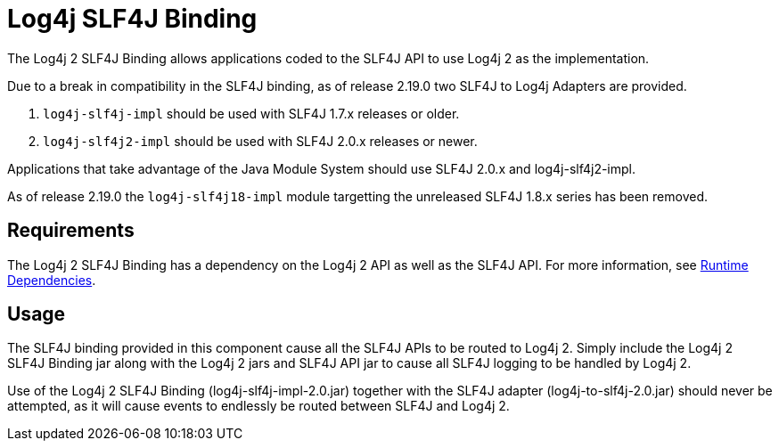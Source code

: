////
Licensed to the Apache Software Foundation (ASF) under one or more
    contributor license agreements.  See the NOTICE file distributed with
    this work for additional information regarding copyright ownership.
    The ASF licenses this file to You under the Apache License, Version 2.0
    (the "License"); you may not use this file except in compliance with
    the License.  You may obtain a copy of the License at

         http://www.apache.org/licenses/LICENSE-2.0

    Unless required by applicable law or agreed to in writing, software
    distributed under the License is distributed on an "AS IS" BASIS,
    WITHOUT WARRANTIES OR CONDITIONS OF ANY KIND, either express or implied.
    See the License for the specific language governing permissions and
    limitations under the License.
////
= Log4j SLF4J Binding

The Log4j 2 SLF4J Binding allows applications coded to the SLF4J API to use Log4j 2 as the implementation.

Due to a break in compatibility in the SLF4J binding, as of release 2.19.0 two SLF4J to Log4j Adapters are provided.

. `log4j-slf4j-impl` should be used with SLF4J 1.7.x releases or older.
. `log4j-slf4j2-impl` should be used with SLF4J 2.0.x releases or newer.

Applications that take advantage of the Java Module System should use SLF4J 2.0.x and log4j-slf4j2-impl.

As of release 2.19.0 the `log4j-slf4j18-impl` module targetting the unreleased SLF4J 1.8.x series has been removed.

== Requirements

The Log4j 2 SLF4J Binding has a dependency on the Log4j 2 API as well as the SLF4J API.
For more information, see xref:runtime-dependencies.adoc[Runtime Dependencies].

== Usage

The SLF4J binding provided in this component cause all the SLF4J APIs to be routed to Log4j 2.
Simply include the Log4j 2 SLF4J Binding jar along with the Log4j 2 jars and SLF4J API jar to cause all SLF4J logging to be handled by Log4j 2.

Use of the Log4j 2 SLF4J Binding (log4j-slf4j-impl-2.0.jar) together with the SLF4J adapter (log4j-to-slf4j-2.0.jar) should never be attempted, as it will cause events to endlessly be routed between SLF4J and Log4j 2.
